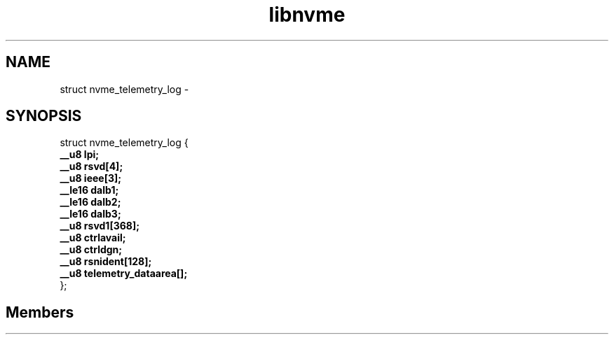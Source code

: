 .TH "libnvme" 2 "struct nvme_telemetry_log" "February 2020" "LIBNVME API Manual" LINUX
.SH NAME
struct nvme_telemetry_log \-
.SH SYNOPSIS
struct nvme_telemetry_log {
.br
.BI "    __u8 lpi;"
.br
.BI "    __u8 rsvd[4];"
.br
.BI "    __u8 ieee[3];"
.br
.BI "    __le16 dalb1;"
.br
.BI "    __le16 dalb2;"
.br
.BI "    __le16 dalb3;"
.br
.BI "    __u8 rsvd1[368];"
.br
.BI "    __u8 ctrlavail;"
.br
.BI "    __u8 ctrldgn;"
.br
.BI "    __u8 rsnident[128];"
.br
.BI "    __u8 telemetry_dataarea[];"
.br
.BI "
};
.br

.SH Members
